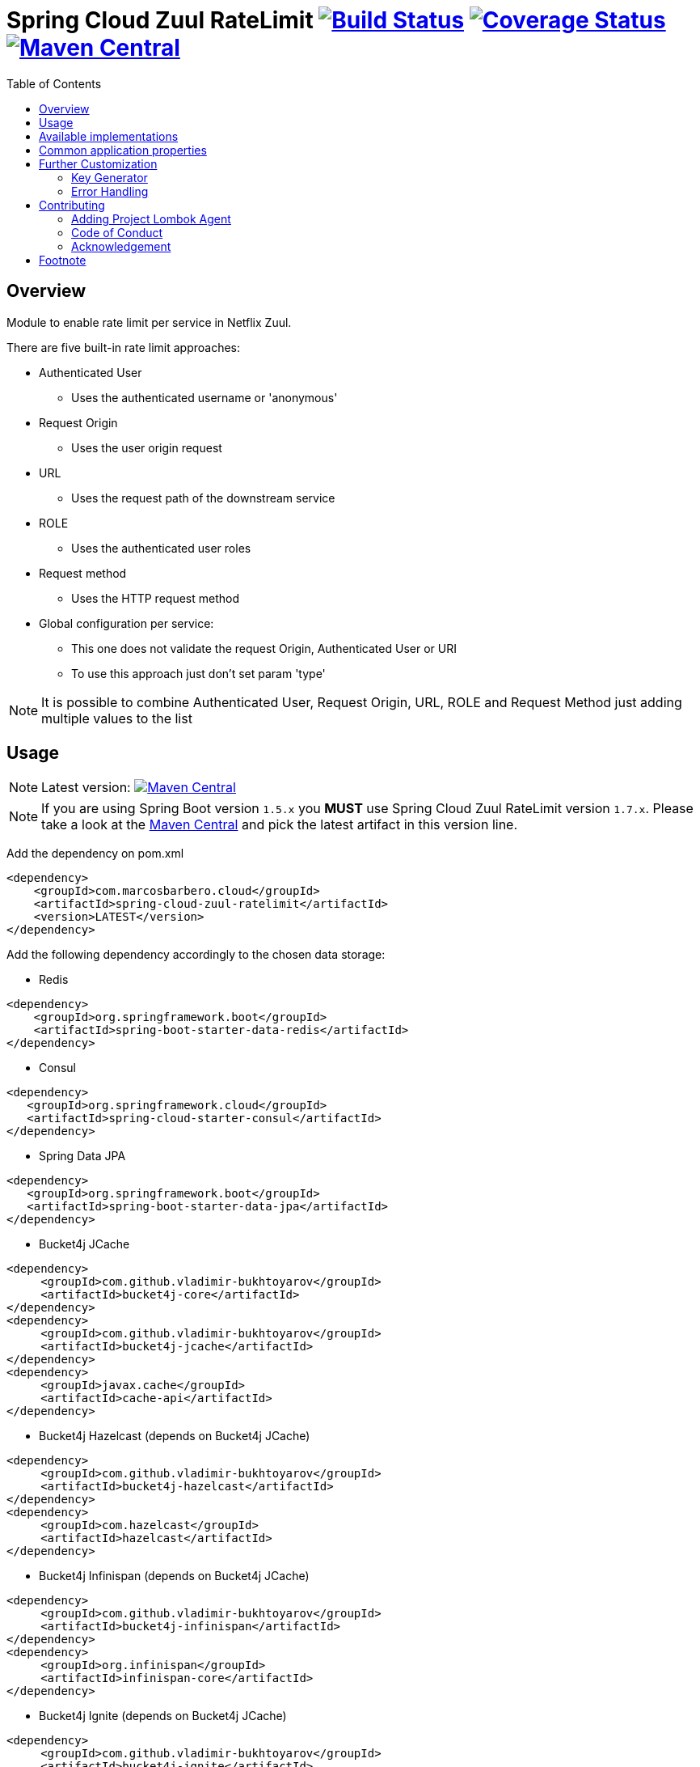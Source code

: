 = Spring Cloud Zuul RateLimit image:https://travis-ci.org/marcosbarbero/spring-cloud-zuul-ratelimit.svg?branch=master["Build Status", link="https://travis-ci.org/marcosbarbero/spring-cloud-zuul-ratelimit"] image:https://coveralls.io/repos/github/marcosbarbero/spring-cloud-zuul-ratelimit/badge.svg?branch=master["Coverage Status", link="https://coveralls.io/github/marcosbarbero/spring-cloud-zuul-ratelimit?branch=master"] image:https://maven-badges.herokuapp.com/maven-central/com.marcosbarbero.cloud/spring-cloud-zuul-ratelimit/badge.svg["Maven Central", link="https://maven-badges.herokuapp.com/maven-central/com.marcosbarbero.cloud/spring-cloud-zuul-ratelimit"]
:toc:

:imagesdir: ./assets/images

== Overview
Module to enable rate limit per service in Netflix Zuul.

There are five built-in rate limit approaches:

 * Authenticated User
 ** Uses the authenticated username or 'anonymous'
 * Request Origin
 ** Uses the user origin request
 * URL
 ** Uses the request path of the downstream service
 * ROLE
 ** Uses the authenticated user roles
 * Request method
 ** Uses the HTTP request method
 * Global configuration per service:
 ** This one does not validate the request Origin, Authenticated User or URI
 ** To use this approach just don't set param 'type'

[NOTE]
====
It is possible to combine Authenticated User, Request Origin, URL, ROLE and Request Method just adding
multiple values to the list
====

== Usage

[NOTE]
====
Latest version: image:https://maven-badges.herokuapp.com/maven-central/com.marcosbarbero.cloud/spring-cloud-zuul-ratelimit/badge.svg["Maven Central", link="https://maven-badges.herokuapp.com/maven-central/com.marcosbarbero.cloud/spring-cloud-zuul-ratelimit"]
====

[NOTE]
====
If you are using Spring Boot version `1.5.x` you *MUST* use Spring Cloud Zuul RateLimit version `1.7.x`.
Please take a look at the 
link:https://mvnrepository.com/artifact/com.marcosbarbero.cloud/spring-cloud-zuul-ratelimit[Maven Central] and pick the 
latest artifact in this version line.
====

Add the dependency on pom.xml

[source, xml]
----
<dependency>
    <groupId>com.marcosbarbero.cloud</groupId>
    <artifactId>spring-cloud-zuul-ratelimit</artifactId>
    <version>LATEST</version>
</dependency>
----

Add the following dependency accordingly to the chosen data storage: 


* Redis

[source, xml]
----
<dependency>
    <groupId>org.springframework.boot</groupId>
    <artifactId>spring-boot-starter-data-redis</artifactId>
</dependency>
----

* Consul

[source, xml]
----
<dependency>
   <groupId>org.springframework.cloud</groupId>
   <artifactId>spring-cloud-starter-consul</artifactId>
</dependency>
----

* Spring Data JPA

[source, xml]
----
<dependency>
   <groupId>org.springframework.boot</groupId>
   <artifactId>spring-boot-starter-data-jpa</artifactId>
</dependency>
----

* Bucket4j JCache

[source, xml]
----
<dependency>
     <groupId>com.github.vladimir-bukhtoyarov</groupId>
     <artifactId>bucket4j-core</artifactId>
</dependency>
<dependency>
     <groupId>com.github.vladimir-bukhtoyarov</groupId>
     <artifactId>bucket4j-jcache</artifactId>
</dependency>
<dependency>
     <groupId>javax.cache</groupId>
     <artifactId>cache-api</artifactId>
</dependency>
----

* Bucket4j Hazelcast (depends on Bucket4j JCache)

[source, xml]
----
<dependency>
     <groupId>com.github.vladimir-bukhtoyarov</groupId>
     <artifactId>bucket4j-hazelcast</artifactId>
</dependency>
<dependency>
     <groupId>com.hazelcast</groupId>
     <artifactId>hazelcast</artifactId>
</dependency>
----

* Bucket4j Infinispan (depends on Bucket4j JCache)

[source, xml]
----
<dependency>
     <groupId>com.github.vladimir-bukhtoyarov</groupId>
     <artifactId>bucket4j-infinispan</artifactId>
</dependency>
<dependency>
     <groupId>org.infinispan</groupId>
     <artifactId>infinispan-core</artifactId>
</dependency>
----

* Bucket4j Ignite (depends on Bucket4j JCache)

[source, xml]
----
<dependency>
     <groupId>com.github.vladimir-bukhtoyarov</groupId>
     <artifactId>bucket4j-ignite</artifactId>
</dependency>
<dependency>
     <groupId>org.apache.ignite</groupId>
     <artifactId>ignite-core</artifactId>
</dependency>
----

Sample configuration
[source, yaml]
----
zuul:
  ratelimit:
    key-prefix: your-prefix 
    enabled: true 
    repository: REDIS
    behind-proxy: true
    add-response-headers: true
    default-policy-list: #optional - will apply unless specific policy exists
      - limit: 10 #optional - request number limit per refresh interval window
        quota: 1000 #optional - request time limit per refresh interval window (in seconds)
        refresh-interval: 60 #default value (in seconds)
        type: #optional
          - user
          - origin
          - url
          - httpmethod
    policy-list:
      myServiceId:
        - limit: 10 #optional - request number limit per refresh interval window
          quota: 1000 #optional - request time limit per refresh interval window (in seconds)
          refresh-interval: 60 #default value (in seconds)
          type: #optional
            - user
            - origin
            - url
        - type: #optional value for each type
            - user=anonymous
            - origin=somemachine.com
            - url=/api #url prefix
            - role=user
            - httpmethod=get #case insensitive
----

== Available implementations

There are eight implementations provided:

[cols=2*, options="header"]
|===
|Implementation        | Data Storage

|ConsulRateLimiter     | https://www.consul.io/[Consul]

|RedisRateLimiter      | https://redis.io/[Redis]

|SpringDataRateLimiter | https://projects.spring.io/spring-data-jpa/[Spring Data]

|Bucket4jJCacheRateLimiter

.4+.^|https://github.com/vladimir-bukhtoyarov/bucket4j[Bucket4j]

|Bucket4jHazelcastRateLimiter

|Bucket4jIgniteRateLimiter

|Bucket4jInfinispanRateLimiter

|===

Bucket4j implementations require the relevant bean with `@Qualifier("RateLimit")`:

 * `JCache` - javax.cache.Cache
 * `Hazelcast` - com.hazelcast.core.IMap
 * `Ignite` - org.apache.ignite.IgniteCache
 * `Infinispan` - org.infinispan.functional.ReadWriteMap
 
== Common application properties

Property namespace: __zuul.ratelimit__

|===
|Property name| Values |Default Value

|enabled             |true/false                   |false
|behind-proxy        |true/false                   |false
|add-response-headers|true/false                   |true
|key-prefix          |String                       |${spring.application.name:rate-limit-application}
|repository          |CONSUL, REDIS, JPA, BUCKET4J_JCACHE, BUCKET4J_HAZELCAST, BUCKET4J_INFINISPAN, BUCKET4J_IGNITE| -
|default-policy-list |List of link:./spring-cloud-zuul-ratelimit-core/src/main/java/com/marcosbarbero/cloud/autoconfigure/zuul/ratelimit/config/properties/RateLimitProperties.java#L82[Policy]| -
|policy-list         |Map of Lists of link:./spring-cloud-zuul-ratelimit-core/src/main/java/com/marcosbarbero/cloud/autoconfigure/zuul/ratelimit/config/properties/RateLimitProperties.java#L82[Policy]| -
|postFilterOrder     |int                          |FilterConstants.SEND_RESPONSE_FILTER_ORDER - 10
|preFilterOrder      |int                          |FilterConstants.FORM_BODY_WRAPPER_FILTER_ORDER

|===

Policy properties:

|===
|Property name| Values |Default Value

|limit           |number of calls      |  -
|quota           |time of calls        |  -
|refresh-interval|seconds              | 60
|type            | [ORIGIN, USER, URL, ROLE] | []

|===

== Further Customization

This section details how to add custom implementations 

=== Key Generator

If the application needs to control the key strategy beyond the options offered by the type property then it can 
be done just by creating a custom link:./spring-cloud-zuul-ratelimit-core/src/main/java/com/marcosbarbero/cloud/autoconfigure/zuul/ratelimit/config/RateLimitKeyGenerator.java[`RateLimitKeyGenerator`]
implementation adding further qualifiers or something entirely different:

[source, java]
----
  @Bean
  public RateLimitKeyGenerator ratelimitKeyGenerator(RateLimitProperties properties, RateLimitUtils rateLimitUtils) {
      return new DefaultRateLimitKeyGenerator(properties, rateLimitUtils) {
          @Override
          public String key(HttpServletRequest request, Route route, RateLimitProperties.Policy policy) {
              return super.key(request, route, policy) + ":" + request.getMethod();
          }
      };
  }
----

=== Error Handling
This framework uses some 3rd party applications to store and control the rate limit access, as it does not has control
over those applications and they can fail once a while the framework itself handles the failure in the class 
link:./spring-cloud-zuul-ratelimit-core/src/main/java/com/marcosbarbero/cloud/autoconfigure/zuul/ratelimit/config/repository/DefaultRateLimiterErrorHandler.java[`DefaultRateLimiterErrorHandler`]
just by adding some error logs.

If there is a need to handle the errors differently, it can be achieved just by defining a custom
link:./spring-cloud-zuul-ratelimit-core/src/main/java/com/marcosbarbero/cloud/autoconfigure/zuul/ratelimit/config/repository/RateLimiterErrorHandler.java[`RateLimiterErrorHandler`]
bean, e.g:

[source, java]
----
  @Bean
  public RateLimiterErrorHandler rateLimitErrorHandler() {
    return new DefaultRateLimiterErrorHandler() {
        @Override
        public void handleSaveError(String key, Exception e) {
            // custom code
        }
        
        @Override
        public void handleFetchError(String key, Exception e) {
            // custom code
        }
        
        @Override
        public void handleError(String msg, Exception e) {
            // custom code
        }
    }
  }
----

== Contributing
Spring Cloud Zuul Rate Limit is released under the non-restrictive Apache 2.0 license, and follows a very 
standard Github development process, using Github tracker for issues and merging pull requests into master. 
If you want to contribute even something trivial please do not hesitate, but follow the guidelines below.

=== Adding Project Lombok Agent
This project uses http://projectlombok.org/features/index.html[Project Lombok]
to generate getters and setters etc. Compiling from the command line this
shouldn't cause any problems, but in an IDE you need to add an agent
to the JVM. Full instructions can be found in the Lombok website. The
sign that you need to do this is a lot of compiler errors to do with
missing methods and fields.

=== Code of Conduct
This project adheres to the Contributor Covenant 
https://github.com/marcosbarbero/spring-cloud-starter-zuul-ratelimit/blob/master/docs/code-of-conduct.adoc[code of conduct].
By participating, you are expected to uphold this code. Please report unacceptable behavior to marcos.hgb@gmail.com.

=== Acknowledgement

image::jetbrains_logo.png[Jetbrains, 150, link="https://www.jetbrains.com/"]

== Footnote
Any doubt open an https://github.com/marcosbarbero/spring-cloud-starter-zuul-ratelimit/issues[issue].
Any fix send me a https://github.com/marcosbarbero/spring-cloud-starter-zuul-ratelimit/pulls[Pull Request].
